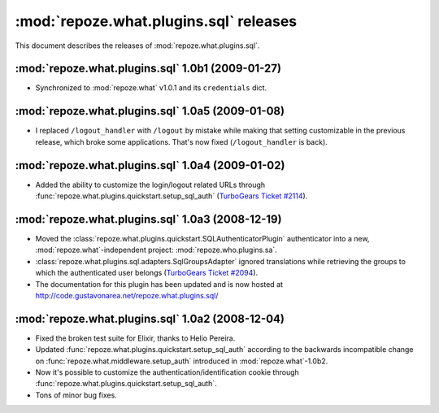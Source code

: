 ***************************************
:mod:`repoze.what.plugins.sql` releases
***************************************

This document describes the releases of :mod:`repoze.what.plugins.sql`.


.. _repoze.what-sql-1.0b1:

:mod:`repoze.what.plugins.sql` 1.0b1 (2009-01-27)
=================================================

* Synchronized to :mod:`repoze.what` v1.0.1 and its ``credentials`` dict.


.. _repoze.what-sql-1.0a5:

:mod:`repoze.what.plugins.sql` 1.0a5 (2009-01-08)
=================================================

* I replaced ``/logout_handler`` with ``/logout`` by mistake while making that
  setting customizable in the previous release, which broke some applications.
  That's now fixed (``/logout_handler`` is back).


.. _repoze.what-sql-1.0a4:

:mod:`repoze.what.plugins.sql` 1.0a4 (2009-01-02)
=================================================

* Added the ability to customize the login/logout related URLs through
  :func:`repoze.what.plugins.quickstart.setup_sql_auth`
  (`TurboGears Ticket #2114 <http://trac.turbogears.org/ticket/2114>`_).


.. _repoze.what-sql-1.0a3:

:mod:`repoze.what.plugins.sql` 1.0a3 (2008-12-19)
=================================================

* Moved the :class:`repoze.what.plugins.quickstart.SQLAuthenticatorPlugin`
  authenticator into a new, :mod:`repoze.what`-independent project:
  :mod:`repoze.who.plugins.sa`.
* :class:`repoze.what.plugins.sql.adapters.SqlGroupsAdapter` ignored
  translations while retrieving the groups to which the authenticated user
  belongs (`TurboGears Ticket #2094 <http://trac.turbogears.org/ticket/2094>`_).
* The documentation for this plugin has been updated and is now hosted at
  http://code.gustavonarea.net/repoze.what.plugins.sql/


.. _repoze.what-sql-1.0a2:

:mod:`repoze.what.plugins.sql` 1.0a2 (2008-12-04)
=================================================

* Fixed the broken test suite for Elixir, thanks to Helio Pereira.
* Updated :func:`repoze.what.plugins.quickstart.setup_sql_auth` according
  to the backwards incompatible change on
  :func:`repoze.what.middleware.setup_auth` introduced in
  :mod:`repoze.what`-1.0b2.
* Now it's possible to customize the authentication/identification cookie
  through :func:`repoze.what.plugins.quickstart.setup_sql_auth`.
* Tons of minor bug fixes.
